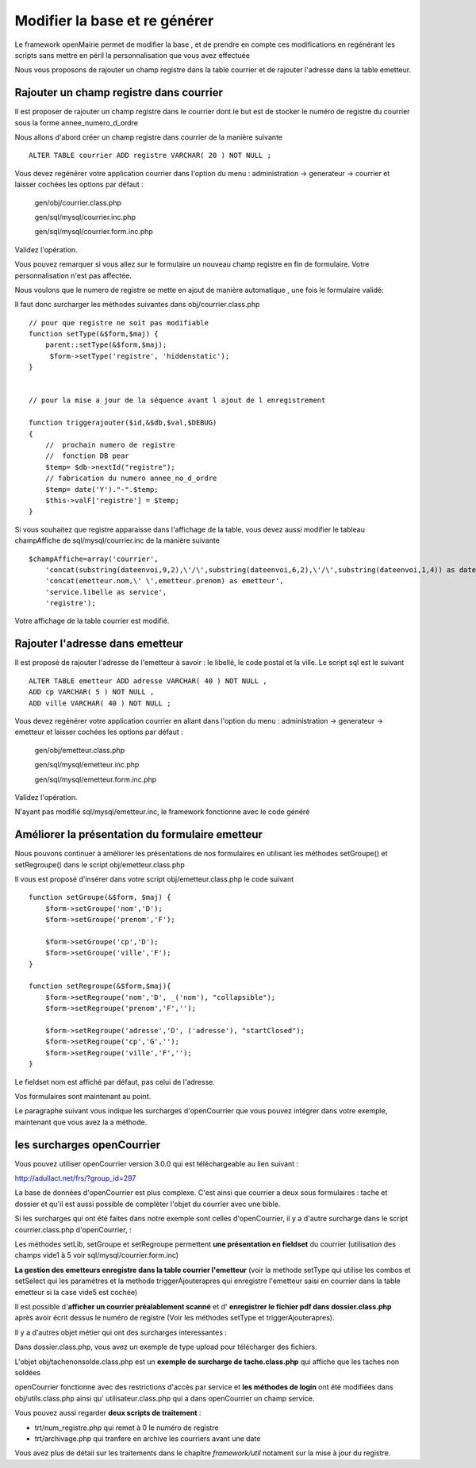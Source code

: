 .. _modifier_base:

##############################
Modifier la base et re générer
##############################

Le framework openMairie permet de modifier la base , et de prendre en
compte ces modifications en regénérant les scripts sans mettre en péril
la personnalisation que vous avez effectuée

Nous vous proposons de rajouter un champ registre dans la table courrier
et de rajouter l'adresse dans la table emetteur.


========================================
Rajouter un champ registre dans courrier
========================================

Il est proposer de rajouter un champ registre dans le courrier dont le but
est de stocker le numéro de registre du courrier sous la forme annee_numero_d_ordre

Nous allons d'abord créer un champ registre dans courrier de la manière suivante ::

    ALTER TABLE courrier ADD registre VARCHAR( 20 ) NOT NULL ;

Vous devez regénérer votre application courrier dans l'option du menu : administration -> generateur -> courrier
et laisser cochées les options par défaut :

    gen/obj/courrier.class.php
    
    gen/sql/mysql/courrier.inc.php
    
    gen/sql/mysql/courrier.form.inc.php
    

Validez l'opération.


Vous pouvez remarquer si vous allez sur le formulaire un nouveau champ registre
en fin de formulaire. Votre personnalisation n'est pas affectée.

Nous voulons que le numero de registre se mette en ajout de manière automatique ,
une fois le formulaire validé:

Il faut donc surcharger les méthodes suivantes dans obj/courrier.class.php ::

    
    // pour que registre ne soit pas modifiable
    function setType(&$form,$maj) {
        parent::setType(&$form,$maj);
         $form->setType('registre', 'hiddenstatic');
    }
    

    // pour la mise a jour de la séquence avant l ajout de l enregistrement
    
    function triggerajouter($id,&$db,$val,$DEBUG)
    {
        //  prochain numero de registre
        //  fonction DB pear
        $temp= $db->nextId("registre");
        // fabrication du numero annee_no_d_ordre
        $temp= date('Y')."-".$temp;
        $this->valF['registre'] = $temp;
    }

Si vous souhaitez que registre apparaisse dans l'affichage de la table, vous
devez aussi modifier le tableau champAffiche de sql/mysql/courrier.inc de la manière
suivante ::

    $champAffiche=array('courrier',
        'concat(substring(dateenvoi,9,2),\'/\',substring(dateenvoi,6,2),\'/\',substring(dateenvoi,1,4)) as dateenvoi',
        'concat(emetteur.nom,\' \',emetteur.prenom) as emetteur',
        'service.libelle as service',
        'registre');

Votre affichage de la table courrier est modifié.

   
================================
Rajouter l'adresse dans emetteur
================================

Il est proposé de rajouter l'adresse de l'emetteur à savoir : le libellé, le code postal et
la ville. Le script sql est le suivant ::

    ALTER TABLE emetteur ADD adresse VARCHAR( 40 ) NOT NULL ,
    ADD cp VARCHAR( 5 ) NOT NULL ,
    ADD ville VARCHAR( 40 ) NOT NULL ;


Vous devez regénérer votre application courrier en allant dans l'option du menu :
administration -> generateur -> emetteur et laisser cochées les options par défaut :

    gen/obj/emetteur.class.php
    
    gen/sql/mysql/emetteur.inc.php
    
    gen/sql/mysql/emetteur.form.inc.php
    

Validez l'opération.

N'ayant pas modifié sql/mysql/emetteur.inc, le framework fonctionne avec le code généré



================================================
Améliorer la présentation du formulaire emetteur
================================================

Nous pouvons continuer à améliorer les présentations de nos formulaires 
en utilisant les méthodes setGroupe() et setRegroupe() dans le script
obj/emetteur.class.php

Il vous est proposé d'insérer dans votre script obj/emetteur.class.php
le code suivant ::

    function setGroupe(&$form, $maj) {           
        $form->setGroupe('nom','D');
        $form->setGroupe('prenom','F');
        
        $form->setGroupe('cp','D');
        $form->setGroupe('ville','F');
    }

    function setRegroupe(&$form,$maj){
        $form->setRegroupe('nom','D', _('nom'), "collapsible");
        $form->setRegroupe('prenom','F','');
 
        $form->setRegroupe('adresse','D', ('adresse'), "startClosed");
        $form->setRegroupe('cp','G','');
        $form->setRegroupe('ville','F','');
    }


Le fieldset nom est affiché par défaut, pas celui de l'adresse.

Vos formulaires sont maintenant au point.

Le paragraphe suivant vous indique les surcharges d'openCourrier que vous
pouvez intégrer dans votre exemple, maintenant que vous avez la a méthode.


============================
les surcharges  openCourrier
============================

Vous pouvez utiliser openCourrier version 3.0.0 qui est téléchargeable au lien suivant :

http://adullact.net/frs/?group_id=297


La base de données d'openCourrier est plus complexe. C'est ainsi que
courrier a deux sous formulaires : tache et dossier et qu'il
est aussi possible de compléter l'objet du courrier avec une bible.

Si les surcharges qui ont été faites dans notre exemple sont celles d'openCourrier, il y a
d'autre surcharge dans le script courrier.class.php d'openCourrier,  :

Les méthodes setLib, setGroupe et setRegroupe permettent **une présentation
en fieldset**  du courrier (utilisation des champs vide1 à 5 voir sql/mysql/courrier.form.inc)

**La gestion des emetteurs enregistre dans la table courrier l'emetteur** (voir la methode
setType qui utilise les combos et setSelect qui les paramétres
et la methode triggerAjouterapres qui enregistre l'emetteur saisi en courrier
dans la table emetteur si la case vide5 est cochée)

Il est possible d'**afficher un courrier préalablement scanné** et d'
**enregistrer le fichier pdf dans dossier.class.php** après avoir écrit dessus
le numéro de registre (Voir les méthodes setType et triggerAjouterapres).

Il y a d'autres objet métier qui ont des surcharges interessantes :

Dans dossier.class.php, vous avez un exemple de type upload pour télécharger des
fichiers.

L'objet obj/tachenonsolde.class.php est un **exemple de surcharge de tache.class.php**
qui affiche que les taches non soldées

openCourrier fonctionne avec des restrictions d'accès par service et **les
méthodes de login** ont été modifiées dans obj/utils.class.php ainsi qu'
utilisateur.class.php qui a dans openCourrier un champ service.


Vous pouvez aussi regarder **deux scripts de traitement** :

- trt/num_registre.php qui remet à 0 le numéro de registre

- trt/archivage.php qui tranfere en archive les courriers avant une date

Vous avez plus de détail sur les traitements dans le chapître
*framework/util* notament sur la mise à jour du registre.
